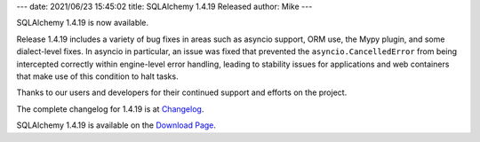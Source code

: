 ---
date: 2021/06/23 15:45:02
title: SQLAlchemy 1.4.19 Released
author: Mike
---

SQLAlchemy 1.4.19 is now available.

Release 1.4.19 includes a variety of bug fixes in areas such as
asyncio support, ORM use, the Mypy plugin, and some dialect-level fixes.
In asyncio in particular, an issue was fixed that prevented the
``asyncio.CancelledError`` from being intercepted correctly within engine-level
error handling, leading to stability issues for applications and web containers
that make use of this condition to halt tasks.

Thanks to our users and developers for their continued support and efforts
on the project.

The complete changelog for 1.4.19 is at `Changelog </changelog/CHANGES_1_4_19>`_.

SQLAlchemy 1.4.19 is available on the `Download Page </download.html>`_.

